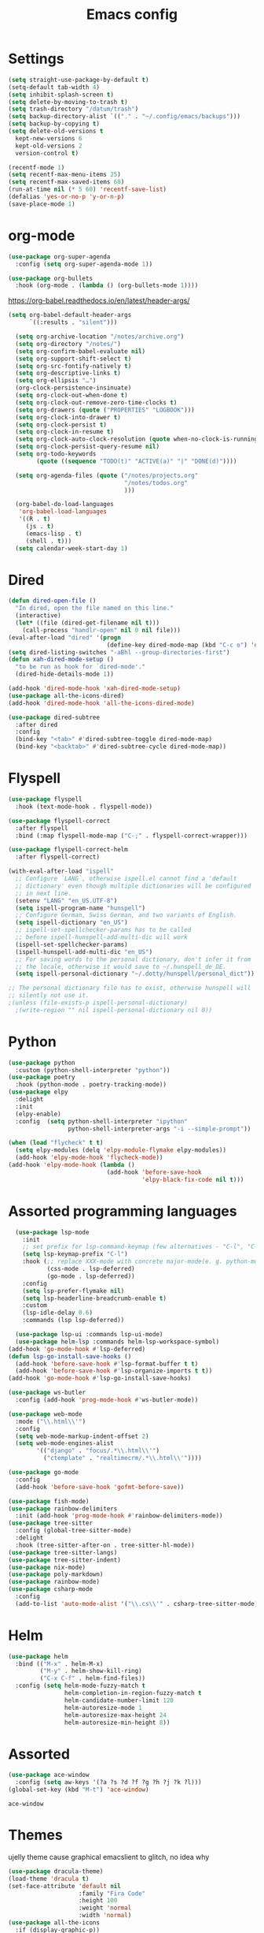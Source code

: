 #+TITLE: Emacs config
* Settings
#+BEGIN_SRC emacs-lisp
  (setq straight-use-package-by-default t)
  (setq-default tab-width 4)
  (setq inhibit-splash-screen t) 
  (setq delete-by-moving-to-trash t)
  (setq trash-directory "/datum/trash")
  (setq backup-directory-alist `(("." . "~/.config/emacs/backups")))
  (setq backup-by-copying t)
  (setq delete-old-versions t
	kept-new-versions 6
	kept-old-versions 2
	version-control t)

  (recentf-mode 1)
  (setq recentf-max-menu-items 25)
  (setq recentf-max-saved-items 60)
  (run-at-time nil (* 5 60) 'recentf-save-list)
  (defalias 'yes-or-no-p 'y-or-n-p)
  (save-place-mode 1)
#+END_SRC

* org-mode
#+NAME: org-extensions
#+BEGIN_SRC emacs-lisp
  (use-package org-super-agenda
	:config (setq org-super-agenda-mode 1))

  (use-package org-bullets
	:hook (org-mode . (lambda () (org-bullets-mode 1))))
#+END_SRC

https://org-babel.readthedocs.io/en/latest/header-args/
#+NAME: settings
#+BEGIN_SRC emacs-lisp
  (setq org-babel-default-header-args
		`((:results . "silent")))

	(setq org-archive-location "/notes/archive.org")
	(setq org-directory "/notes/")
	(setq org-confirm-babel-evaluate nil)
	(setq org-support-shift-select t)
	(setq org-src-fontify-natively t)
	(setq org-descriptive-links t)
	(setq org-ellipsis "…")
	(org-clock-persistence-insinuate)
	(setq org-clock-out-when-done t)
	(setq org-clock-out-remove-zero-time-clocks t)
	(setq org-drawers (quote ("PROPERTIES" "LOGBOOK")))
	(setq org-clock-into-drawer t)
	(setq org-clock-persist t)
	(setq org-clock-in-resume t)
	(setq org-clock-auto-clock-resolution (quote when-no-clock-is-running))
	(setq org-clock-persist-query-resume nil)
	(setq org-todo-keywords
		  (quote ((sequence "TODO(t)" "ACTIVE(a)" "|" "DONE(d)"))))

	(setq org-agenda-files (quote ("/notes/projects.org"
								   "/notes/todos.org"
								   )))

	(org-babel-do-load-languages
	 'org-babel-load-languages
	 '((R . t)
	   (js . t)
	   (emacs-lisp . t)
	   (shell . t)))
	(setq calendar-week-start-day 1)
#+END_SRC



* Dired
#+BEGIN_SRC emacs-lisp
  (defun dired-open-file ()
	"In dired, open the file named on this line."
	(interactive)
	(let* ((file (dired-get-filename nil t)))
	  (call-process "handlr-open" nil 0 nil file)))
  (eval-after-load "dired" '(progn
							  (define-key dired-mode-map (kbd "C-c o") 'dired-open-file)))
  (setq dired-listing-switches "-aBhl --group-directories-first")
  (defun xah-dired-mode-setup ()
	"to be run as hook for `dired-mode'."
	(dired-hide-details-mode 1))

  (add-hook 'dired-mode-hook 'xah-dired-mode-setup)
  (use-package all-the-icons-dired)
  (add-hook 'dired-mode-hook 'all-the-icons-dired-mode)

  (use-package dired-subtree
	:after dired
	:config
	(bind-key "<tab>" #'dired-subtree-toggle dired-mode-map)
	(bind-key "<backtab>" #'dired-subtree-cycle dired-mode-map))
#+END_SRC

* Flyspell
#+BEGIN_SRC emacs-lisp
  (use-package flyspell
	:hook (text-mode-hook . flyspell-mode))

  (use-package flyspell-correct
	:after flyspell
	:bind (:map flyspell-mode-map ("C-;" . flyspell-correct-wrapper)))

  (use-package flyspell-correct-helm
	:after flyspell-correct)

  (with-eval-after-load "ispell"
	;; Configure `LANG`, otherwise ispell.el cannot find a 'default
	;; dictionary' even though multiple dictionaries will be configured
	;; in next line.
	(setenv "LANG" "en_US.UTF-8")
	(setq ispell-program-name "hunspell")
	;; Configure German, Swiss German, and two variants of English.
	(setq ispell-dictionary "en_US")
	;; ispell-set-spellchecker-params has to be called
	;; before ispell-hunspell-add-multi-dic will work
	(ispell-set-spellchecker-params)
	(ispell-hunspell-add-multi-dic "en_US")
	;; For saving words to the personal dictionary, don't infer it from
	;; the locale, otherwise it would save to ~/.hunspell_de_DE.
	(setq ispell-personal-dictionary "~/.dotty/hunspell/personal_dict"))

  ;; The personal dictionary file has to exist, otherwise hunspell will
  ;; silently not use it.
  ;(unless (file-exists-p ispell-personal-dictionary)
	;(write-region "" nil ispell-personal-dictionary nil 0))
#+END_SRC

* Python
#+BEGIN_SRC emacs-lisp
  (use-package python
	:custom	(python-shell-interpreter "python"))
  (use-package poetry
	:hook (python-mode . poetry-tracking-mode))
  (use-package elpy
	:delight
	:init
	(elpy-enable)
	:config  (setq python-shell-interpreter "ipython"
				   python-shell-interpreter-args "-i --simple-prompt"))

  (when (load "flycheck" t t)
	(setq elpy-modules (delq 'elpy-module-flymake elpy-modules))
	(add-hook 'elpy-mode-hook 'flycheck-mode))
  (add-hook 'elpy-mode-hook (lambda ()
							  (add-hook 'before-save-hook
										'elpy-black-fix-code nil t)))
#+END_SRC

* Assorted programming languages
#+BEGIN_SRC emacs-lisp
	(use-package lsp-mode
	  :init
	  ;; set prefix for lsp-command-keymap (few alternatives - "C-l", "C-c l")
	  (setq lsp-keymap-prefix "C-l")
	  :hook (;; replace XXX-mode with concrete major-mode(e. g. python-mode)
			 (css-mode . lsp-deferred)
			 (go-mode . lsp-deferred))
	  :config
	  (setq lsp-prefer-flymake nil)
	  (setq lsp-headerline-breadcrumb-enable t)
	  :custom
	  (lsp-idle-delay 0.6)
	  :commands (lsp lsp-deferred))

	(use-package lsp-ui :commands lsp-ui-mode)
	(use-package helm-lsp :commands helm-lsp-workspace-symbol)
  (add-hook 'go-mode-hook #'lsp-deferred)
  (defun lsp-go-install-save-hooks ()
	(add-hook 'before-save-hook #'lsp-format-buffer t t)
	(add-hook 'before-save-hook #'lsp-organize-imports t t))
  (add-hook 'go-mode-hook #'lsp-go-install-save-hooks)
#+END_SRC
#+BEGIN_SRC emacs-lisp
  (use-package ws-butler
	:config (add-hook 'prog-mode-hook #'ws-butler-mode))
#+END_SRC

#+RESULTS:
: t

#+BEGIN_SRC emacs-lisp
  (use-package web-mode
	:mode ("\\.html\\'")
	:config
	(setq web-mode-markup-indent-offset 2)
	(setq web-mode-engines-alist
		  '(("django" . "focus/.*\\.html\\'")
			("ctemplate" . "realtimecrm/.*\\.html\\'"))))
#+END_SRC

#+BEGIN_SRC emacs-lisp
  (use-package go-mode
	:config
	(add-hook 'before-save-hook 'gofmt-before-save))
#+END_SRC

#+BEGIN_SRC emacs-lisp
  (use-package fish-mode)
  (use-package rainbow-delimiters
	:init (add-hook 'prog-mode-hook #'rainbow-delimiters-mode))
  (use-package tree-sitter
	:config (global-tree-sitter-mode)
	:delight
	:hook (tree-sitter-after-on . tree-sitter-hl-mode))
  (use-package tree-sitter-langs)
  (use-package tree-sitter-indent)
  (use-package nix-mode)
  (use-package poly-markdown)
  (use-package rainbow-mode)
  (use-package csharp-mode
	:config
	(add-to-list 'auto-mode-alist '("\\.cs\\'" . csharp-tree-sitter-mode)))
#+END_SRC

* Helm
#+BEGIN_SRC emacs-lisp
  (use-package helm
	:bind (("M-x" . helm-M-x)
		   ("M-y" . helm-show-kill-ring)
		   ("C-x C-f" . helm-find-files))
	:config (setq helm-mode-fuzzy-match t
				  helm-completion-in-region-fuzzy-match t
				  helm-candidate-number-limit 120
				  helm-autoresize-mode 1
				  helm-autoresize-max-height 24
				  helm-autoresize-min-height 8))
#+END_SRC

* Assorted
#+NAME: ace-window
#+BEGIN_SRC emacs-lisp
  (use-package ace-window
	:config (setq aw-keys '(?a ?s ?d ?f ?g ?h ?j ?k ?l)))
  (global-set-key (kbd "M-t") 'ace-window)
#+END_SRC

#+RESULTS: ace-window
: ace-window

* Themes
ujelly theme cause graphical emacslient to glitch, no idea why
#+BEGIN_SRC emacs-lisp
  (use-package dracula-theme)
  (load-theme 'dracula t)
  (set-face-attribute 'default nil
					  :family "Fira Code"
					  :height 100
					  :weight 'normal
					  :width 'normal)
  (use-package all-the-icons
	:if (display-graphic-p))
#+END_SRC

#+RESULTS:
#+NAME: undo-fu
#+BEGIN_SRC emacs-lisp
  (use-package undo-fu
	:config
	(global-unset-key (kbd "C-z"))
	(global-set-key (kbd "C-z")   'undo-fu-only-undo)
	(global-set-key (kbd "C-S-z") 'undo-fu-only-redo))
  (use-package undo-fu-session
	:config
	(setq undo-fu-session-incompatible-files '("/COMMIT_EDITMSG\\'" "/git-rebase-todo\\'")
		  undo-fu-session-compression 'zst
		  undo-fu-session-file-limit 2000))

  (global-undo-fu-session-mode)
#+END_SRC

#+RESULTS: undo-fu
: t
